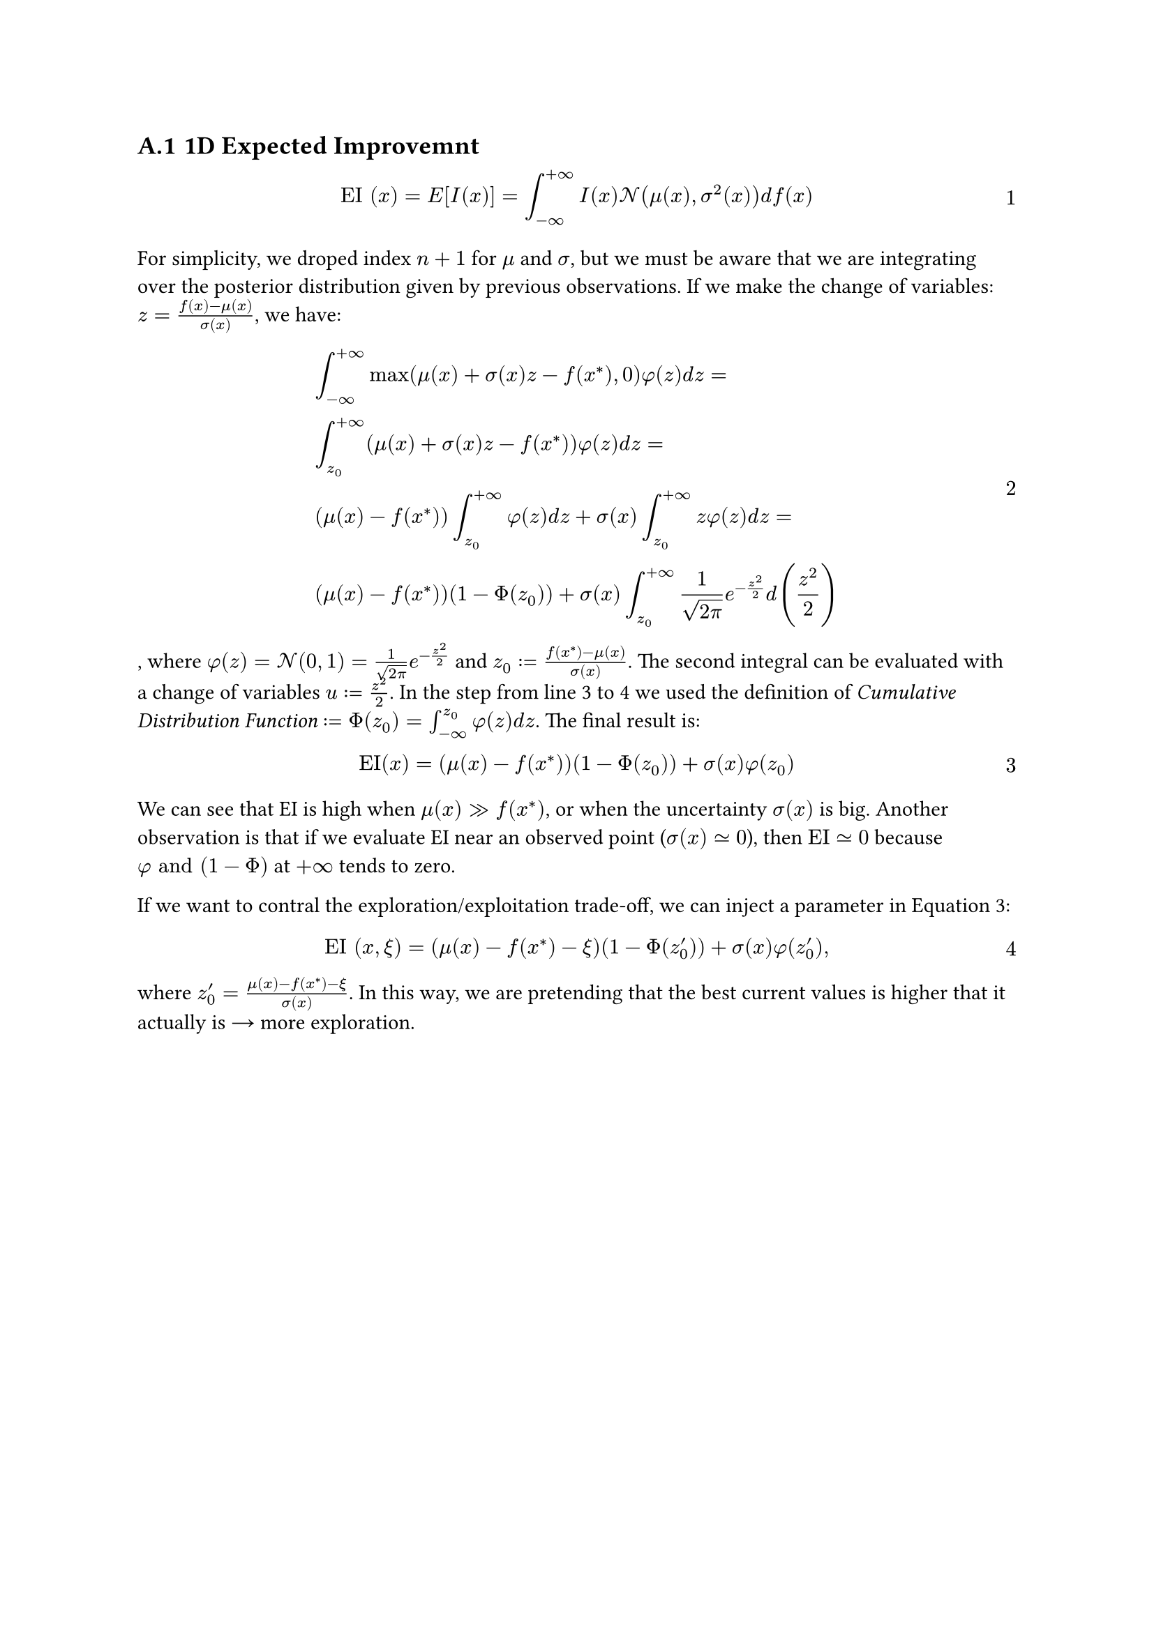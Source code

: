 #counter(heading).update(1)
#set heading(numbering: "A.1")
#set math.equation(numbering: "1")

== 1D Expected Improvemnt  <A_EI>

$ "EI" (x) = "E" [I(x)] = integral_(-oo)^(+oo) I(x) cal(N) (mu(x), sigma^2(x)) d f(x) $

For simplicity, we droped index $n+1$ for $mu$ and $sigma$, but we must be aware that we are integrating over the posterior distribution given by previous observations. If we make the change of variables: $z = (f(x) - mu(x)) / sigma(x)$, we have:

$ &integral_(-oo)^(+oo) max(mu(x) + sigma(x) z - f(x^*), 0) phi(z) d z = \
&integral_(z_0)^(+oo) (mu(x) + sigma(x) z - f(x^*)) phi(z) d z = \
&(mu(x) - f(x^*)) integral_(z_0)^(+oo) phi(z) d z + sigma(x) integral_(z_0)^(+oo) z phi(z) d z = \
&(mu(x) - f(x^*))(1 - Phi(z_0)) + sigma(x) integral_(z_0)^(+oo) 1 / sqrt(2 pi) e^(-z^2 / 2) d (z^2/2) $ <EI_derivation>

, where $phi(z) = cal(N)(0, 1) = 1 / sqrt(2 pi) e^(-z^2 / 2)$ and $z_0 := (f(x^*) - mu(x)) / sigma(x)$. The second integral can be evaluated with a change of variables $u := z^2/2$. In the step from line 3 to 4 we used the definition of #emph("Cumulative Distribution Function") $:= Phi(z_0) = integral_(-oo)^(z_0) phi(z) d z $. The final result is: 

$ "EI"(x) = (mu(x) - f(x^*))(1 - Phi(z_0)) + sigma(x) phi(z_0) $ <EI_A>

We can see that EI is high when $mu(x) >> f(x^*)$, or when the uncertainty $sigma(x)$ is big. Another observation is that if we evaluate EI near an observed point ($sigma(x) tilde.eq 0$), then $"EI" tilde.eq 0 $ because $phi "and" (1 - Phi)$ at $+oo$ tends to zero.

If we want to contral the exploration/exploitation trade-off, we can inject a parameter in @EI_A:

$ "EI" (x, xi) = (mu(x) - f(x^*) - xi )(1 - Phi(z'_0)) + sigma(x) phi(z'_0), $

where $z'_0 = (mu(x) - f(x^*) - xi )/sigma(x)$. In this way, we are pretending that the best current values is higher that it actually is #math.arrow.r more exploration.